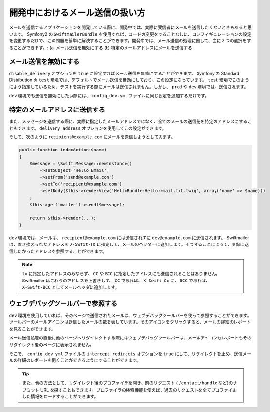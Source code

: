 開発中におけるメール送信の扱い方
================================

メールを送信するアプリケーションを開発している際に、開発中では、実際に受信者にメールを送信したくないときもあると思います。 Symfony2 の ``SwiftmailerBundle`` を使用すれば、コードの変更をすることなしに、コンフィギュレーションの設定を変更するだけで、この問題を簡単に解決することができます。開発中では、メール送信の処理に関して、主に２つの選択をすることができます。: (a) メール送信を無効にする (b) 特定のメールアドレスにメールを送信する

メール送信を無効にする
----------------------

``disable_delivery`` オプションを ``true`` に設定すればメール送信を無効にすることができます。 Symfony の Standard Distribution の ``test`` 環境では、デフォルトでメール送信を無効にしており、この設定になっています。 ``test`` 環境でこのようによう指定しているため、テストを実行する際にメールは送信されません。しかし、 ``prod`` や ``dev`` 環境では、送信されます。

.. configuration-block::

    .. code-block:: yaml

        # app/config/config_test.yml
        swiftmailer:
            disable_delivery:  true

    .. code-block:: xml

        <!-- app/config/config_test.xml -->

        <!--
        xmlns:swiftmailer="http://symfony.com/schema/dic/swiftmailer"
        http://symfony.com/schema/dic/swiftmailer http://symfony.com/schema/dic/swiftmailer/swiftmailer-1.0.xsd
        -->

        <swiftmailer:config
            disable-delivery="true" />

    .. code-block:: php

        // app/config/config_test.php
        $container->loadFromExtension('swiftmailer', array(
            'disable_delivery'  => "true",
        ));

``dev`` 環境でも送信を無効にしたい際には、 ``config_dev.yml`` ファイルに同じ設定を追加するだけです。

特定のメールアドレスに送信する
------------------------------

また、メッセージを送信する際に、実際に指定したメールアドレスではなく、全てのメールの送信先を特定のアドレスにすることもできます。 ``delivery_address`` オプションを使用してこの設定ができます。

.. configuration-block::

    .. code-block:: yaml

        # app/config/config_dev.yml
        swiftmailer:
            delivery_address:  dev@example.com

    .. code-block:: xml

        <!-- app/config/config_dev.xml -->

        <!--
        xmlns:swiftmailer="http://symfony.com/schema/dic/swiftmailer"
        http://symfony.com/schema/dic/swiftmailer http://symfony.com/schema/dic/swiftmailer/swiftmailer-1.0.xsd
        -->

        <swiftmailer:config
            delivery-address="dev@example.com" />

    .. code-block:: php

        // app/config/config_dev.php
        $container->loadFromExtension('swiftmailer', array(
            'delivery_address'  => "dev@example.com",
        ));

そして、次のように ``recipient@example.com`` にメールを送信しようとしてみます。

.. code-block:: php

    public function indexAction($name)
    {
        $message = \Swift_Message::newInstance()
            ->setSubject('Hello Email')
            ->setFrom('send@example.com')
            ->setTo('recipient@example.com')
            ->setBody($this->renderView('HelloBundle:Hello:email.txt.twig', array('name' => $name)))
        ;
        $this->get('mailer')->send($message);

        return $this->render(...);
    }

``dev`` 環境では、メールは、 ``recipient@example.com`` には送信されずに ``dev@example.com`` に送信されます。 Swiftmailer は、置き換えられたアドレスを ``X-Swfit-To`` に指定して、メールのヘッダーに追加します。そうすることによって、実際に送信したかったアドレスを参照することができます。

.. note::

    ``to`` に指定したアドレスのみならず、 ``CC`` や ``BCC`` に指定したアドレスにも送信されることはありません。 Swiftmailer はこれらのアドレスを上書きして、 ``CC`` であれば、 ``X-Swift-Cc`` に、 ``BCC`` であれば、 ``X-Swift-BCC`` としてメールヘッダに追加します。

ウェブデバッグツールバーで参照する
----------------------------------

``dev`` 環境を使用していれば、そのページで送信されたメールは、ウェブデバッグツールバーを使って参照することができます。ツールバーのメールアイコンは送信したメールの数を表しています。そのアイコンをクリックすると、メールの詳細のレポートを見ることができます。

メール送信処理の直後に他のページへリダイレクトする際にはウェブデバッグツールバーは、メールアイコンもレポートもそのリダイレクト後のページに表示されません。

そこで、 ``config_dev.yml`` ファイルの ``intercept_redirects`` オプションを ``true`` にして、リダイレクトを止め、送信メールの詳細のレポートを開くことができるようにすることができます。

.. tip::

    また、他の方法として、リダイレクト後のプロファイラを開き、前のリクエスト ( ``/contact/handle`` など)のサブミット URL を探すこともできます。プロファイラの検索機能を使えば、過去のリクエストを全てプロファイルした情報をロードすることができます。

.. configuration-block::

    .. code-block:: yaml

        # app/config/config_dev.yml
        web_profiler:
            intercept_redirects: true

    .. code-block:: xml

        <!-- app/config/config_dev.xml -->

        <!-- xmlns:webprofiler="http://symfony.com/schema/dic/webprofiler" -->
        <!-- xsi:schemaLocation="http://symfony.com/schema/dic/webprofiler http://symfony.com/schema/dic/webprofiler/webprofiler-1.0.xsd"> -->

        <webprofiler:config
            intercept-redirects="true"
        />

    .. code-block:: php

        // app/config/config_dev.php
        $container->loadFromExtension('web_profiler', array(
            'intercept_redirects' => 'true',
        ));


.. 2011/12/27 ganchiku 91fd86acb06f8181da948e0439dca130806c5ccf

